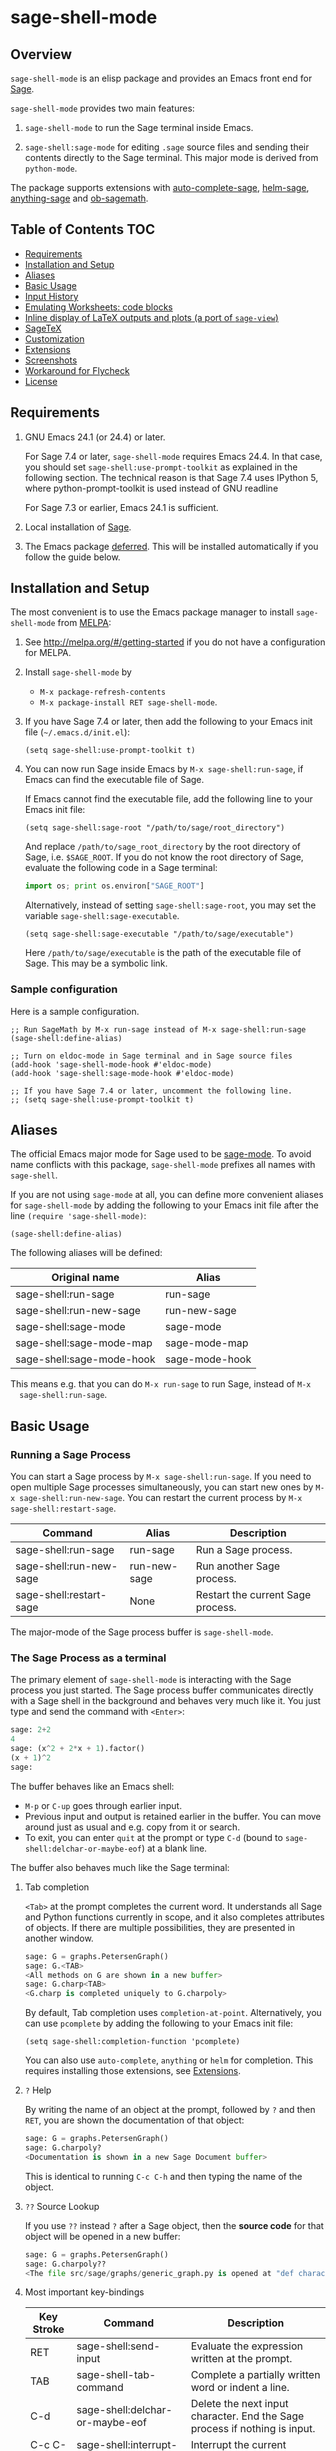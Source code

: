 * sage-shell-mode
  [[http://melpa.org/#/sage-shell-mode][file:http://melpa.org/packages/sage-shell-mode-badge.svg]]
  [[http://stable.melpa.org/#/sage-shell-mode][file:http://stable.melpa.org/packages/sage-shell-mode-badge.svg]]
  [[https://travis-ci.org/sagemath/sage-shell-mode][https://travis-ci.org/sagemath/sage-shell-mode.svg]]

** Overview

  =sage-shell-mode= is an elisp package and provides an Emacs front
  end for [[http://www.sagemath.org/][Sage]].

  =sage-shell-mode= provides two main features:

  1. =sage-shell-mode= to run the Sage terminal inside Emacs.

  1. =sage-shell:sage-mode= for editing =.sage= source files and sending their contents directly to the Sage terminal. This major mode is derived from =python-mode=.

  The package supports extensions with [[https://github.com/stakemori/auto-complete-sage][auto-complete-sage]], [[https://github.com/stakemori/helm-sage][helm-sage]],
  [[https://github.com/stakemori/anything-sage][anything-sage]] and [[https://github.com/stakemori/ob-sagemath][ob-sagemath]].

** Table of Contents                                                    :TOC:
   - [[#requirements][Requirements]]
   - [[#installation-and-setup][Installation and Setup]]
   - [[#aliases][Aliases]]
   - [[#basic-usage][Basic Usage]]
   - [[#input-history][Input History]]
   - [[#emulating-worksheets-code-blocks][Emulating Worksheets: code blocks]]
   - [[#inline-display-of-latex-outputs-and-plots-a-port-of-sage-view][Inline display of LaTeX outputs and plots (a port of =sage-view=)]]
   - [[#sagetex][SageTeX]]
   - [[#customization][Customization]]
   - [[#extensions][Extensions]]
   - [[#screenshots][Screenshots]]
   - [[#workaround-for-flycheck][Workaround for Flycheck]]
   - [[#license][License]]

** Requirements

   1. GNU Emacs 24.1 (or 24.4) or later.

      For Sage 7.4 or later, =sage-shell-mode= requires Emacs 24.4. In that
      case, you should set =sage-shell:use-prompt-toolkit= as explained in the
      following section. The technical reason is that Sage 7.4 uses IPython 5,
      where python-prompt-toolkit is used instead of GNU readline

      For Sage 7.3 or earlier, Emacs 24.1 is sufficient.

   2. Local installation of [[http://www.sagemath.org/][Sage]].

   3. The Emacs package [[https://github.com/kiwanami/emacs-deferred][deferred]]. This will be installed automatically if you follow the guide below.

** Installation and Setup

  The most convenient is to use the Emacs package manager to install =sage-shell-mode= from [[https://github.com/milkypostman/melpa.git][MELPA]]:

  1. See http://melpa.org/#/getting-started if you do not have a
     configuration for MELPA.

  1. Install =sage-shell-mode= by
     - =M-x package-refresh-contents=
     - =M-x package-install RET sage-shell-mode=.

  1. If you have Sage 7.4 or later, then add the following to your Emacs init file (=~/.emacs.d/init.el=):

     #+BEGIN_SRC elisp
      (setq sage-shell:use-prompt-toolkit t)
     #+END_SRC

  1. You can now run Sage inside Emacs by =M-x sage-shell:run-sage=, if Emacs
     can find the executable file of Sage.

     If Emacs cannot find the executable file, add the following line to your Emacs init file:

     #+BEGIN_SRC elisp
     (setq sage-shell:sage-root "/path/to/sage/root_directory")
     #+END_SRC

     And replace =/path/to/sage_root_directory= by the root directory of
     Sage, i.e. =$SAGE_ROOT=. If you do not know the root directory of
     Sage, evaluate the following code in a Sage terminal:

     #+BEGIN_SRC python
     import os; print os.environ["SAGE_ROOT"]
     #+END_SRC

     Alternatively, instead of setting =sage-shell:sage-root=, you may
     set the variable =sage-shell:sage-executable=.

     #+BEGIN_SRC elisp
     (setq sage-shell:sage-executable "/path/to/sage/executable")
     #+END_SRC

     Here =/path/to/sage/executable= is the path of the executable file
     of Sage. This may be a symbolic link.

*** Sample configuration
    Here is a sample configuration.

    #+BEGIN_SRC elisp
      ;; Run SageMath by M-x run-sage instead of M-x sage-shell:run-sage
      (sage-shell:define-alias)

      ;; Turn on eldoc-mode in Sage terminal and in Sage source files
      (add-hook 'sage-shell-mode-hook #'eldoc-mode)
      (add-hook 'sage-shell:sage-mode-hook #'eldoc-mode)

      ;; If you have Sage 7.4 or later, uncomment the following line.
      ;; (setq sage-shell:use-prompt-toolkit t)
    #+END_SRC

** Aliases

  The official Emacs major mode for Sage used to be [[https://bitbucket.org/gvol/sage-mode/src][sage-mode]]. To avoid name conflicts
  with this package, =sage-shell-mode= prefixes all names with =sage-shell=.

  If you are not using =sage-mode= at all, you can define more convenient
  aliases for =sage-shell-mode= by adding the following to your Emacs init file
  after the line =(require 'sage-shell-mode)=:

  #+BEGIN_SRC elisp
    (sage-shell:define-alias)
  #+END_SRC

  The following aliases will be defined:

  | Original name             | Alias          |
  |---------------------------+----------------|
  | sage-shell:run-sage       | run-sage       |
  | sage-shell:run-new-sage   | run-new-sage   |
  | sage-shell:sage-mode      | sage-mode      |
  | sage-shell:sage-mode-map  | sage-mode-map  |
  | sage-shell:sage-mode-hook | sage-mode-hook |

  This means e.g. that you can do =M-x run-sage= to run Sage, instead of =M-x
  sage-shell:run-sage=.

** Basic Usage

*** Running a Sage Process

   You can start a Sage process by =M-x sage-shell:run-sage=. If you need
   to open multiple Sage processes simultaneously, you can start new ones by
   =M-x sage-shell:run-new-sage=. You can restart the current process by
   =M-x sage-shell:restart-sage=.

   | Command                 | Alias        | Description                       |
   |-------------------------+--------------+-----------------------------------|
   | sage-shell:run-sage     | run-sage     | Run a Sage process.               |
   | sage-shell:run-new-sage | run-new-sage | Run another Sage process.         |
   | sage-shell:restart-sage | None         | Restart the current Sage process. |

   The major-mode of the Sage process buffer is =sage-shell-mode=.

*** The Sage Process as a terminal

The primary element of =sage-shell-mode= is interacting with the Sage process
you just started. The Sage process buffer communicates directly with a Sage
shell in the background and behaves very much like it. You just type and send
the command with =<Enter>=:


#+BEGIN_SRC python
sage: 2+2
4
sage: (x^2 + 2*x + 1).factor()
(x + 1)^2
sage:
 #+END_SRC

The buffer behaves like an Emacs shell:

- =M-p= or =C-up= goes through earlier input.
- Previous input and output is retained earlier in the buffer. You can move
  around just as usual and e.g. copy from it or search.
- To exit, you can enter =quit= at the prompt or type =C-d= (bound to =sage-shell:delchar-or-maybe-eof=) at a blank line.

The buffer also behaves much like the Sage terminal:

**** Tab completion
=<Tab>= at the prompt completes the current word. It understands all Sage and
Python functions currently in scope, and it also completes attributes of
objects. If there are multiple possibilities, they are presented in another
window.

#+BEGIN_SRC python
sage: G = graphs.PetersenGraph()
sage: G.<TAB>
<All methods on G are shown in a new buffer>
sage: G.charp<TAB>
<G.charp is completed uniquely to G.charpoly>
#+END_SRC

By default, Tab completion uses =completion-at-point=. Alternatively, you can
use =pcomplete= by adding the following to your Emacs init file:

#+BEGIN_SRC elisp
(setq sage-shell:completion-function 'pcomplete)
#+END_SRC

You can also use =auto-complete=, =anything= or =helm= for
completion.  This requires installing those extensions, see [[#extensions][Extensions]].

**** =?= Help

By writing the name of an object at the prompt, followed by =?= and then =RET=,
you are shown the documentation of that object:

#+BEGIN_SRC python
sage: G = graphs.PetersenGraph()
sage: G.charpoly?
<Documentation is shown in a new Sage Document buffer>
#+END_SRC

This is identical to running =C-c C-h= and then typing the name of the object.

**** =??= Source Lookup

If you use =??= instead =?= after a Sage object, then the *source code* for that object will be opened in a new buffer:

#+BEGIN_SRC python
sage: G = graphs.PetersenGraph()
sage: G.charpoly??
<The file src/sage/graphs/generic_graph.py is opened at "def characteristic_polynomial(...):">
#+END_SRC


**** Most important key-bindings

   | Key Stroke | Command                                      | Description                                                                |
   |------------+----------------------------------------------+----------------------------------------------------------------------------|
   | RET        | sage-shell:send-input                        | Evaluate the expression written at the prompt.                             |
   | TAB        | sage-shell-tab-command                       | Complete a partially written word or indent a line.                        |
   | C-d        | sage-shell:delchar-or-maybe-eof              | Delete the next input character. End the Sage process if nothing is input. |
   | C-c C-c    | sage-shell:interrupt-subjob                  | Interrupt the current computation.                                         |
   | M-p        | comint-previous-input                        | Go backward through input history.                                         |
   | M-n        | sage-shell:next-input                        | Go forward through input history.                                          |
   | C-c C-o    | sage-shell:delete-output                     | Remove all output from Sage since last input prompt.                       |
   | C-c M-o    | sage-shell:clear-current-buffer              | Clear the entire Sage process buffer, leaving just the prompt.             |
   | C-c C-l    | sage-shell:load-file                         | Asks for a file and loads it into Sage                                     |
   | C-c C-h    | sage-shell:help                              | Ask for the name of a Sage object and show its documentation.              |
   | ? RET      | sage-shell-help::describe-symbol             | Show the documentation of the object directly preceding the =?=.           |
   | ?? RET     | sage-shell:find-source-in-view-mode          | Visits the source code of the object directly preceding the =??=.          |
   | C-c o      | sage-shell:list-outputs                      | List inputs and outputs in a buffer.                                       |
   | C-c M-w    | sage-shell:copy-previous-output-to-kill-ring | Copy the previous output to =kill-ring=                                    |
   For more commands and key-bindings see the help using =M-x describe-mode
   sage-shell-mode=.

*** Editing a Sage File

   When you visit a file with the suffix =.sage=, then
   =sage-shell:sage-mode= will be the major-mode of the buffer
   automatically.

   To switch to =sage-shell:sage-mode= on a =.py= file, run =M-x
   sage-shell:sage-mode=. To use =sage-shell:sage-mode= every time you visit
   that file, you can add the following magic comment at the first line of the
   file:

   #+BEGIN_SRC python
    # -*- mode: sage-shell:sage -*-
   #+END_SRC

   If you've activated [[#aliases][Aliases]] you can instead use the following magic comment:

   #+BEGIN_SRC python
    # -*- mode: sage -*-
   #+END_SRC

   The major mode =sage-shell:sage-mode= is almost the same as
   =python-mode=. The following new key-bindings are added:

   | Key     | Command                               | Description                                                      |
   |---------+---------------------------------------+------------------------------------------------------------------|
   | C-c C-c | sage-shell-edit:send-buffer           | Evaluate the contents of the current buffer in the Sage process. |
   | C-c C-r | sage-shell-edit:send-region           | Evaluate the currently marked region in the Sage process.        |
   | C-c C-j | sage-shell-edit:send-line*            | Evaluate the current line in the Sage process.                   |
   | C-c C-l | sage-shell-edit:load-file             | Load the current file in the Sage process.                       |
   | C-c C-z | sage-shell-edit:pop-to-process-buffer | Select the Sage process buffer.                                  |

   If you run multiple Sage processes, use =M-x sage-shell:set-process-buffer=
   to change which one will be used for the above functions.

** Input History

  To save the history of input evaluated in a Sage process and use in future
  Sage process (using the =M-p= keybinding), add the following to your Emacs
  init file:

  #+BEGIN_SRC elisp
    (setq sage-shell:input-history-cache-file "~/.emacs.d/.sage_shell_input_history")
  #+END_SRC

  The file name in the above line is the path for storing the inputs and you can
  change it to what you prefer.

** Emulating Worksheets: code blocks

Worksheets is a popular paradigm for structuring experiments in computer algebra systems, seen in Jupyter, the Sage Notebook, Maple and many other softwares.
=sage-shell-mode= supports a lightweight type of this workflow using "code blocks".

Essentially, you structure your source file in logical blocks of code, representing both your library code and your experiments.
For instance:

#+BEGIN_SRC python
### Implement the new algorithm
def my_helper(a):
    return a*2

def my_new_algorithm(x, y):
    return my_helper(x) + my_helper(y)


### Check the new algorithm on small input
print my_new_algorithm(1, 2)

### Check the new algorithm on big input
print my_new_algorithm(100, 300)

### Check that my algorithm is commutative using random input
def my_random_number():
    return randint(100, 200)

a, b = random_input(), random_input()
assert my_new_algorithm(a, b) == my_new_algorithm(b, a)

#+END_SRC

The blocks of code are logically delimited by lines starting with =###=.
In this case =load(experiment.sage)= is not a good alternative to the way one works with the Jupyter Notebook: rather, you want to evaluate the code block by block.
You also want to be able to modifying an earlier or later block, run that, and then return to the block in the middle, etc.

=sage-shell-mode= comes with a small set of functions for accommodating this. In =sage-shell:sage-mode=, the following functions are provided:

   | Key        | Command                        | Description                                                       |
   |------------+--------------------------------+-------------------------------------------------------------------|
   | C-M-{      | sage-shell-blocks:backward     | Move backward one block, i.e. to previous =###= delimiter.        |
   | C-M-}      | sage-shell-blocks:forward      | Move forward one block, i.e. to next =###= delimiter.             |
   | C-<return> | sage-shell-blocks:send-current | Send the block that the point is currently in to the Sage process |

In the Sage process buffer, the following functions are provided:

   | Key        | Command                     | Description                                                |
   |------------+-----------------------------+------------------------------------------------------------|
   | C-<return> | sage-shell-blocks:pull-next | Take the block from the last visited =sage-shell:sage-mode= buffer and send to the Sage process. |

As an example, if the point is in the body of =my_new_algorithm=, then =C-<return>= (or =M-x sage-shell-blocks:send-current=) would send the definitions of =my_helper= and =my_new_algorithm= to the Sage shell. Furthermore, it would print the "title" of the block:

#+BEGIN_SRC python
sage: load('/tmp/sage_shell_mode3946wC1/sage_shell_mode_temp.sage')
--- Implement the new algorithm ---
sage:
#+END_SRC

The delimiter =###= can be changed by =setq= the variable =sage-shell-blocs:delimiter=.

** Inline display of LaTeX outputs and plots (a port of =sage-view=)
   This feature is a port of [[https://bitbucket.org/gvol/sage-mode/src/44eb95cb6b27a05af68e11253649ddf8ae364a5b/emacs/sage-view.el?at=default&fileviewer=file-view-default][sage-view]].
   To enable inline display of LaTeX outputs and plots in =sage-shell-mode= buffer,
   add the following code to your Emacs init file:

    #+BEGIN_SRC elisp
      ;; If you want to enable inline display of LaTeX outputs only,
      ;; uncomment the following line.
      ;; (setq sage-shell-view-default-commands 'output)

      ;; If you want to enable inline display of plots only,
      ;; uncomment the following line.
      ;; (setq sage-shell-view-default-commands 'plot)

      (add-hook 'sage-shell-after-prompt-hook #'sage-shell-view)
    #+END_SRC

    You can use the following commands to enable/disable inline display of LaTeX outputs and plots.

    | Command                                 | Description                                                               |
    |-----------------------------------------+---------------------------------------------------------------------------|
    | =sage-shell-view-toggle-inline-output=  | Toggle inline display of LaTeX outputs while SageMath process is running  |
    | =sage-shell-view-toggle-inline-plots=   | Toggle inline display of plots while SageMath process is running          |

    You can change the resolution of LaTeX images by adjusting =sage-shell-view-default-resolution=.
    For further customization, run =M-x customize-group RET sage-shell-view RET=.

** SageTeX

=sage-shell-mode= can be conveniently used when writing Sage-powered LaTeX files
using [[https://github.com/dandrake/sagetex][SageTeX]].

*** TEXINPUTS

   When a Sage process is spawned by =sage-shell:run-sage= or
   =sage-shell:run-new-sage=, then =sage-shell-mode= adds
   =$SAGE_ROOT/local/share/texmf/tex/generic/sagetex/= to the
   environment variable =TEXINPUTS= in Emacs. If you do not want to
   change the environment variable, set
   =sage-shell-sagetex:add-to-texinputs-p= to =nil=.

*** Commands for SageTeX

   Here is a list of commands for =SageTeX=. These commands load a
   =.sagetex.sage= file generated by =SageTeX= to the existing Sage
   process.

   | Command                                    | Run =latex= before loading | Run =latex= after loading |
   |--------------------------------------------+----------------------------+---------------------------|
   | sage-shell-sagetex:load-file               | No                         | No                        |
   | sage-shell-sagetex:run-latex-and-load-file | Yes                        | No                        |
   | sage-shell-sagetex:compile-file            | Yes                        | Yes                       |

   There are similar commands to above,
   =sage-shell-sagetex:load-current-file=,
   =sage-shell-sagetex:run-latex-and-load-current-file= and
   =sage-shell-sagetex:compile-current-file=.

   Here is a sample setting for =AUCTeX= users.

   #+BEGIN_SRC elisp
    (eval-after-load "latex"
      '(mapc (lambda (key-cmd) (define-key LaTeX-mode-map (car key-cmd) (cdr key-cmd)))
             `((,(kbd "C-c s c") . sage-shell-sagetex:compile-current-file)
               (,(kbd "C-c s C") . sage-shell-sagetex:compile-file)
               (,(kbd "C-c s r") . sage-shell-sagetex:run-latex-and-load-current-file)
               (,(kbd "C-c s R") . sage-shell-sagetex:run-latex-and-load-file)
               (,(kbd "C-c s l") . sage-shell-sagetex:load-current-file)
               (,(kbd "C-c s L") . sage-shell-sagetex:load-file)
               (,(kbd "C-c C-z") . sage-shell-edit:pop-to-process-buffer))))
   #+END_SRC

   For example, you can run =sage-shell-sagetex:compile-current-file=
   by =C-c s c= in a =LaTeX-mode= buffer with this setting.

*** Customize the =latex= Command

   You can change a =latex= command used by
   =sage-shell-sagetex:compile-file= and
   =sage-shell-sagetex:compile-current-file= by setting
   =sage-shell-sagetex:latex-command= or
   =sage-shell-sagetex:auctex-command-name=.

   If you are an =AUCTeX= user, then customize
   =sage-shell-sagetex:auctex-command-name= to change the =latex=
   command.  The value of =sage-shell-sagetex:auctex-command-name=
   should be a =name= of a command in =TeX-command-list= (i.e =car= of
   an element of the list =TeX-command-list=), e.g.:

   #+BEGIN_SRC elisp
    (setq sage-shell-sagetex:auctex-command-name "LaTeX")
   #+END_SRC

   You can also use the variable =sage-shell-sagetex:latex-command= to
   change the =latex= command. For example, if you want to run
   =latexmk= after loading a =.sagetex.sage= file, then use the
   following setting:

   #+BEGIN_SRC elisp
    (setq sage-shell-sagetex:latex-command "latexmk")
   #+END_SRC

   The default value of =sage-shell-sagetex:latex-command= is =latex
   -interaction=nonstopmode=. If
   =sage-shell-sagetex:auctex-command-name= is =non-nil=, then the
   value of =sage-shell-sagetex:latex-command= is ignored.

** Customization

  To customize =sage-shell-mode=, =M-x customize-group RET sage-shell=,
  =M-x customize-group RET sage-shell-sagetex= or
  =M-x customize-group RET sage-shell-view=.


** Extensions

-  [[https://github.com/stakemori/auto-complete-sage][auto-complete-sage]] provides an [[https://github.com/auto-complete/auto-complete][auto-complete]] source for
   =sage-shell-mode=.
-  [[https://github.com/stakemori/helm-sage][helm-sage]] provides a [[https://github.com/emacs-helm/helm][helm]] source for =sage-shell-mode=.

-  [[https://github.com/stakemori/anything-sage][anything-sage]] provides an [[http://www.emacswiki.org/Anything][anything]] source for =sage-shell-mode=.

-  [[https://github.com/stakemori/ob-sagemath][ob-sagemath]] provides [[http://orgmode.org/worg/org-contrib/babel/][org-babel]] functions for Sage.

** Screenshots

  Automatic indentation and syntax highlighting work.

  #+CAPTION: alt text

  [[./images/indent.png]]

  Completion with [[https://github.com/stakemori/auto-complete-sage][auto-complete-sage]].

  #+CAPTION: alt text

  [[./images/ac.png]]

  Completion with [[https://github.com/stakemori/helm-sage][helm-sage]].

  #+CAPTION: alt text

  [[./images/helm.png]]
  #+CAPTION: alt text

  [[./images/helm1.png]]

** Workaround for Flycheck

  To use =flycheck-mode= in a =sage-shell:sage-mode= buffer and a
  =python-mode= buffer, try the following code.

  #+BEGIN_SRC elisp

    (dolist (ckr '(python-pylint python-flake8))
      (flycheck-add-mode ckr 'sage-shell:sage-mode))

    (defun sage-shell:flycheck-turn-on ()
      "Enable flycheck-mode only in a file ended with py."
      (when (let ((bfn (buffer-file-name)))
              (and bfn (string-match (rx ".py" eol) bfn)))
        (flycheck-mode 1)))

    (add-hook 'python-mode-hook 'sage-shell:flycheck-turn-on)
  #+END_SRC

** License

  Licensed under the [[http://www.gnu.org/licenses/gpl.html][GPL]].

